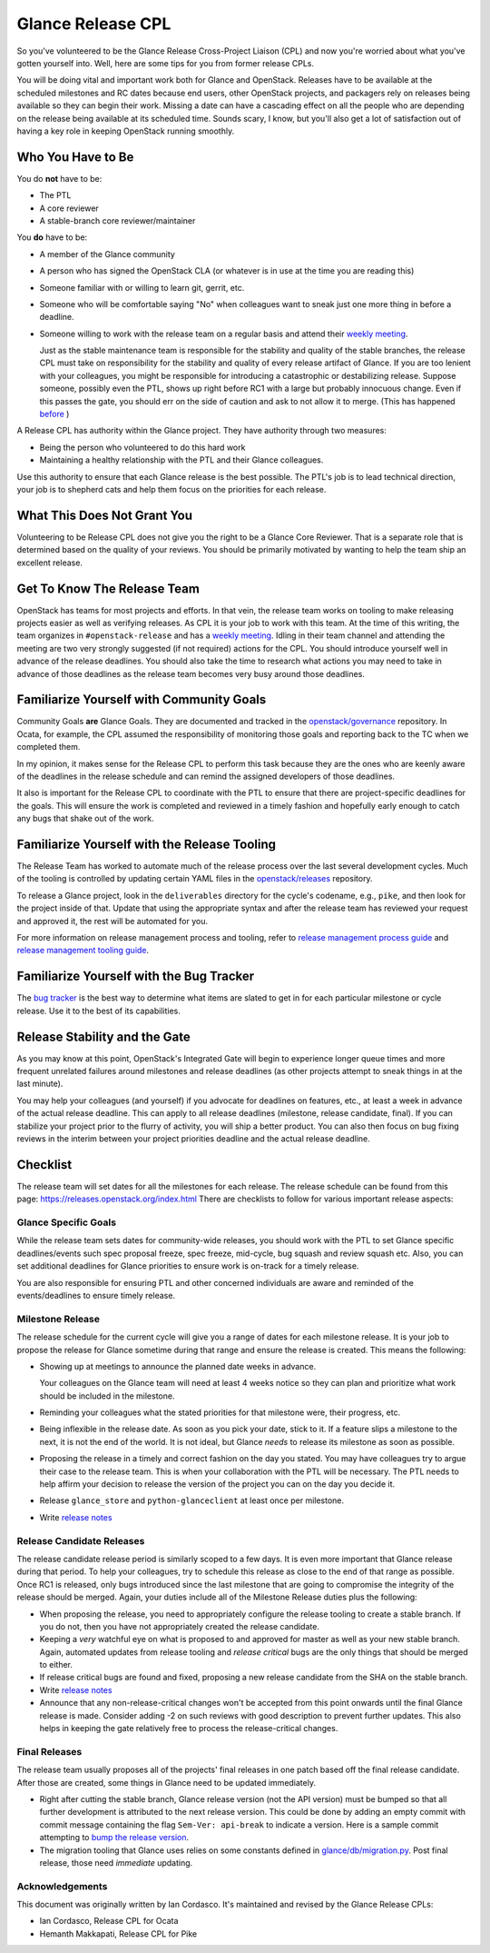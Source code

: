 ==================
Glance Release CPL
==================

So you've volunteered to be the Glance Release Cross-Project Liaison (CPL) and
now you're worried about what you've gotten yourself into. Well, here are some
tips for you from former release CPLs.

You will be doing vital and important work both for Glance and OpenStack.
Releases have to be available at the scheduled milestones and RC dates because
end users, other OpenStack projects, and packagers rely on releases being
available so they can begin their work. Missing a date can have a cascading
effect on all the people who are depending on the release being available at
its scheduled time. Sounds scary, I know, but you'll also get a lot of
satisfaction out of having a key role in keeping OpenStack running smoothly.


Who You Have to Be
==================

You do **not** have to be:

- The PTL

- A core reviewer

- A stable-branch core reviewer/maintainer

You **do** have to be:

- A member of the Glance community

- A person who has signed the OpenStack CLA (or whatever is in use at the time
  you are reading this)

- Someone familiar with or willing to learn git, gerrit, etc.

- Someone who will be comfortable saying "No" when colleagues want to sneak
  just one more thing in before a deadline.

- Someone willing to work with the release team on a regular basis and attend
  their `weekly meeting`_.

  Just as the stable maintenance team is responsible for the stability and
  quality of the stable branches, the release CPL must take on responsibility
  for the stability and quality of every release artifact of Glance. If you
  are too lenient with your colleagues, you might be responsible for
  introducing a catastrophic or destabilizing release. Suppose someone,
  possibly even the PTL, shows up right before RC1 with a large but probably
  innocuous change. Even if this passes the gate, you should err on the side
  of caution and ask to not allow it to merge.
  (This has happened `before <https://review.openstack.org/#/c/427535/>`_ )

A Release CPL has authority within the Glance project. They have authority
through two measures:

- Being the person who volunteered to do this hard work

- Maintaining a healthy relationship with the PTL and their Glance colleagues.

Use this authority to ensure that each Glance release is the best possible.
The PTL's job is to lead technical direction, your job is to shepherd cats and
help them focus on the priorities for each release.


What This Does Not Grant You
============================

Volunteering to be Release CPL does not give you the right to be a Glance Core
Reviewer. That is a separate role that is determined based on the quality of
your reviews. You should be primarily motivated by wanting to help the team
ship an excellent release.


Get To Know The Release Team
============================

OpenStack has teams for most projects and efforts. In that vein, the release
team works on tooling to make releasing projects easier as well as verifying
releases. As CPL it is your job to work with this team. At the time of this
writing, the team organizes in ``#openstack-release`` and has a `weekly
meeting`_. Idling in their team channel and attending the meeting are two very
strongly suggested (if not required) actions for the CPL. You should introduce
yourself well in advance of the release deadlines. You should also take the
time to research what actions you may need to take in advance of those
deadlines as the release team becomes very busy around those deadlines.


Familiarize Yourself with Community Goals
=========================================

Community Goals **are** Glance Goals. They are documented and tracked in the
`openstack/governance`_ repository. In Ocata, for example, the CPL assumed the
responsibility of monitoring those goals and reporting back to the TC when
we completed them.

In my opinion, it makes sense for the Release CPL to perform this task because
they are the ones who are keenly aware of the deadlines in the release
schedule and can remind the assigned developers of those deadlines.

It also is important for the Release CPL to coordinate with the PTL to ensure
that there are project-specific deadlines for the goals. This will ensure the
work is completed and reviewed in a timely fashion and hopefully early enough
to catch any bugs that shake out of the work.


Familiarize Yourself with the Release Tooling
=============================================

The Release Team has worked to automate much of the release process over the
last several development cycles. Much of the tooling is controlled by updating
certain YAML files in the `openstack/releases`_ repository.

To release a Glance project, look in the ``deliverables`` directory for the
cycle's codename, e.g., ``pike``, and then look for the project inside of
that. Update that using the appropriate syntax and after the release team has
reviewed your request and approved it, the rest will be automated for you.

For more information on release management process and tooling, refer to
`release management process guide`_ and `release management tooling guide`_.


Familiarize Yourself with the Bug Tracker
=========================================

The `bug tracker`_ is the best way to determine what items are slated to get
in for each particular milestone or cycle release. Use it to the best of its
capabilities.

Release Stability and the Gate
==============================

As you may know at this point, OpenStack's Integrated Gate will begin to
experience longer queue times and more frequent unrelated failures around
milestones and release deadlines (as other projects attempt to sneak things
in at the last minute).

You may help your colleagues (and yourself) if you advocate for deadlines on
features, etc., at least a week in advance of the actual release deadline.
This can apply to all release deadlines (milestone, release candidate, final).
If you can stabilize your project prior to the flurry of activity, you will
ship a better product. You can also then focus on bug fixing reviews in the
interim between your project priorities deadline and the actual release
deadline.


Checklist
=========

The release team will set dates for all the milestones for each release. The
release schedule can be found from this page:
https://releases.openstack.org/index.html
There are checklists to follow for various important release aspects:


Glance Specific Goals
---------------------

While the release team sets dates for community-wide releases, you should work
with the PTL to set Glance specific deadlines/events such spec proposal freeze,
spec freeze, mid-cycle, bug squash and review squash etc. Also, you can set
additional deadlines for Glance priorities to ensure work is on-track for a
timely release.

You are also responsible for ensuring PTL and other concerned individuals are
aware and reminded of the events/deadlines to ensure timely release.


Milestone Release
-----------------

The release schedule for the current cycle will give you a range of dates for
each milestone release. It is your job to propose the release for Glance
sometime during that range and ensure the release is created. This means the
following:

- Showing up at meetings to announce the planned date weeks in advance.

  Your colleagues on the Glance team will need at least 4 weeks notice so they
  can plan and prioritize what work should be included in the milestone.

- Reminding your colleagues what the stated priorities for that milestone
  were, their progress, etc.

- Being inflexible in the release date. As soon as you pick your date, stick
  to it. If a feature slips a milestone to the next, it is not the end of the
  world. It is not ideal, but Glance *needs* to release its milestone as soon
  as possible.

- Proposing the release in a timely and correct fashion on the day you stated.
  You may have colleagues try to argue their case to the release team. This is
  when your collaboration with the PTL will be necessary. The PTL needs to
  help affirm your decision to release the version of the project you can on
  the day you decide it.

- Release ``glance_store`` and ``python-glanceclient`` at least once per
  milestone.

- Write `release notes`_

Release Candidate Releases
--------------------------

The release candidate release period is similarly scoped to a few days. It is
even more important that Glance release during that period. To help your
colleagues, try to schedule this release as close to the end of that range as
possible. Once RC1 is released, only bugs introduced since the last milestone
that are going to compromise the integrity of the release should be merged.
Again, your duties include all of the Milestone Release duties plus the
following:

- When proposing the release, you need to appropriately configure the release
  tooling to create a stable branch. If you do not, then you have not
  appropriately created the release candidate.

- Keeping a *very* watchful eye on what is proposed to and approved for master
  as well as your new stable branch. Again, automated updates from release
  tooling and *release critical* bugs are the only things that should be
  merged to either.

- If release critical bugs are found and fixed, proposing a new release
  candidate from the SHA on the stable branch.

- Write `release notes`_

- Announce that any non-release-critical changes won't be accepted from this
  point onwards until the final Glance release is made. Consider adding -2 on such
  reviews  with good description to prevent further updates. This also helps in
  keeping the gate relatively free to process the release-critical changes.


Final Releases
--------------

The release team usually proposes all of the projects' final releases in one
patch based off the final release candidate. After those are created, some
things in Glance need to be updated immediately.

- Right after cutting the stable branch, Glance release version (not the API
  version) must be bumped so that all further development is attributed to the
  next release version. This could be done by adding an empty commit with commit
  message containing the flag ``Sem-Ver: api-break`` to indicate a version. Here
  is a sample commit attempting to `bump the release version`_.
- The migration tooling that Glance uses relies on some constants defined in
  `glance/db/migration.py`_. Post final release, those need *immediate*
  updating.


Acknowledgements
----------------
This document was originally written by Ian Cordasco.  It's maintained and
revised by the Glance Release CPLs:

- Ian Cordasco, Release CPL for Ocata
- Hemanth Makkapati, Release CPL for Pike


.. links
.. _weekly meeting:
    http://eavesdrop.openstack.org/#Release_Team_Meeting
.. _openstack/governance:
    https://git.openstack.org/cgit/openstack/governance
.. _openstack/releases:
    https://git.openstack.org/cgit/openstack/releases
.. _StoryBoard:
    https://storyboard.openstack.org/
.. _glance/db/migration.py:
    https://github.com/openstack/glance/blob/master/glance/db/migration.py
.. _release management process guide:
    https://docs.openstack.org/project-team-guide/release-management.html
.. _release management tooling guide:
    http://git.openstack.org/cgit/openstack/releases/tree/README.rst
.. _bug tracker:
    https://bugs.launchpad.net/glance
.. _release notes:
    https://docs.openstack.org/project-team-guide/release-management.html#managing-release-notes
.. _bump the release version:
    https://review.openstack.org/#q,I21480e186a2aab6c54f7ea798c215660bddf9e4c,n,z
